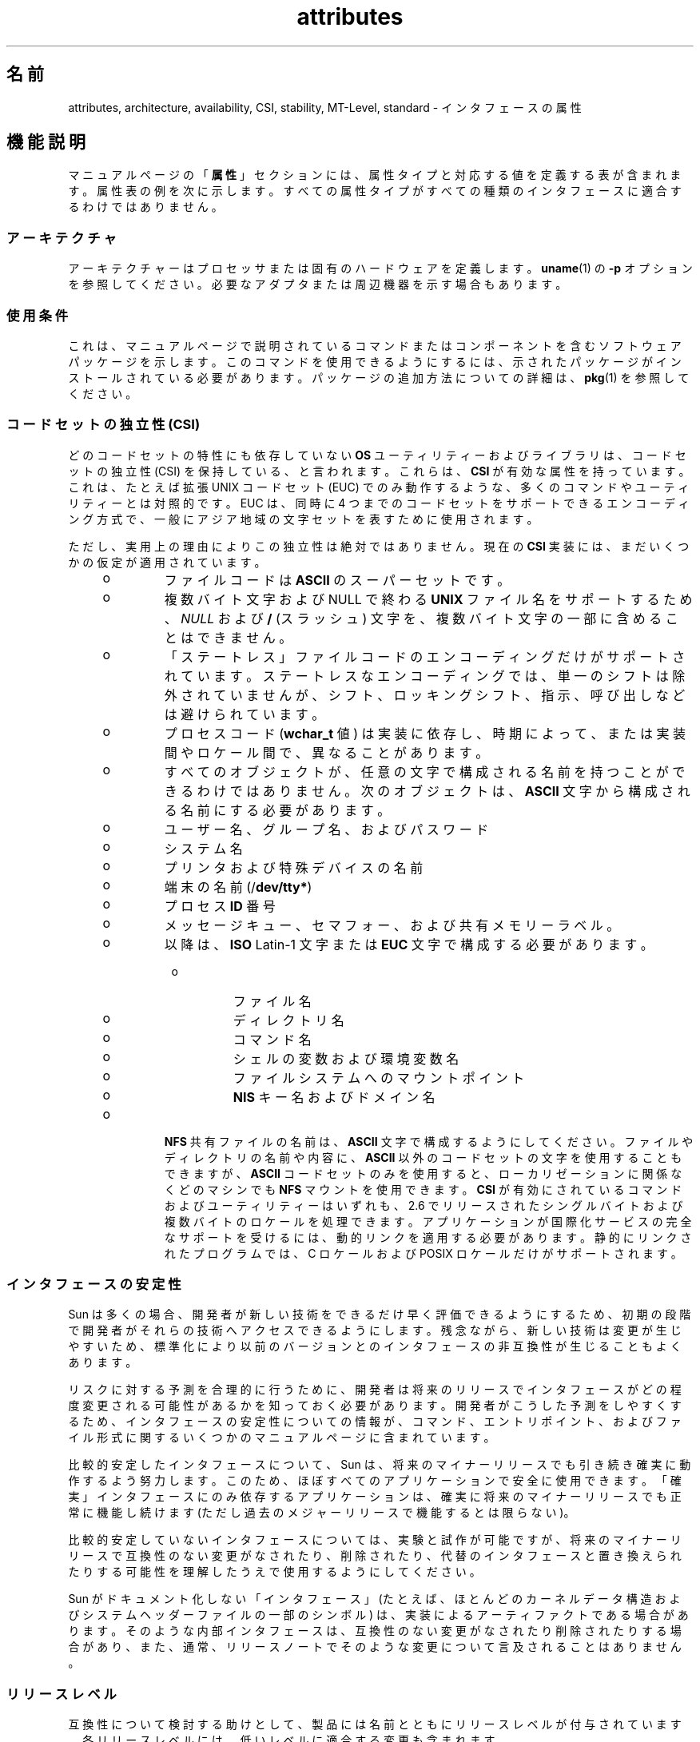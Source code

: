 '\" te
.\" Copyright (c) 2007, 2011, Oracle and/or its affiliates. All rights reserved.
.TH attributes 5 "2011 年 6 月 23 日" "SunOS 5.11" "標準、環境、マクロ"
.SH 名前
attributes, architecture, availability, CSI, stability, MT-Level, standard \- インタフェースの属性
.SH 機能説明
.sp
.LP
マニュアルページの「\fB属性\fR」セクションには、属性タイプと対応する値を定義する表が含まれます。属性表の例を次に示します。すべての属性タイプがすべての種類のインタフェースに適合するわけではありません。
.sp

.sp
.TS
tab() box;
cw(2.75i) |cw(2.75i) 
lw(2.75i) |lw(2.75i) 
.
属性タイプ属性値
_
アーキテクチャーSPARC
_
使用条件system/kernel
_
CSI有効
_
インタフェースの安定性確実
_
MT レベル安全
_
標準T{
\fBstandards\fR(5)を参照してください。
T}
.TE

.SS "アーキテクチャ"
.sp
.LP
アーキテクチャーはプロセッサまたは固有のハードウェアを定義します。\fBuname\fR(1) の \fB-p\fR オプションを参照してください。必要なアダプタまたは周辺機器を示す場合もあります。
.SS "使用条件"
.sp
.LP
これは、マニュアルページで説明されているコマンドまたはコンポーネントを含むソフトウェアパッケージを示します。このコマンドを使用できるようにするには、示されたパッケージがインストールされている必要があります。パッケージの追加方法についての詳細は、\fBpkg\fR(1) を参照してください。
.SS "コードセットの独立性 (CSI)"
.sp
.LP
どのコードセットの特性にも依存していない \fBOS\fR ユーティリティーおよびライブラリは、コードセットの独立性 (CSI) を保持している、と言われます。これらは、\fBCSI\fR が有効な属性を持っています。これは、たとえば拡張 UNIX コードセット (EUC) でのみ動作するような、多くのコマンドやユーティリティーとは対照的です。EUC は、同時に 4 つまでのコードセットをサポートできるエンコーディング方式で、一般にアジア地域の文字セットを表すために使用されます。
.sp
.LP
ただし、実用上の理由によりこの独立性は絶対ではありません。現在の \fBCSI\fR 実装には、まだいくつかの仮定が適用されています。
.RS +4
.TP
.ie t \(bu
.el o
ファイルコードは \fBASCII\fR のスーパーセットです。
.RE
.RS +4
.TP
.ie t \(bu
.el o
複数バイト文字および NULL で終わる \fBUNIX\fR ファイル名をサポートするため、\fINULL\fR および \fB/\fR (スラッシュ) 文字を、複数バイト文字の一部に含めることはできません。
.RE
.RS +4
.TP
.ie t \(bu
.el o
「ステートレス」ファイルコードのエンコーディングだけがサポートされています。ステートレスなエンコーディングでは、単一のシフトは除外されていませんが、シフト、ロッキングシフト、指示、呼び出しなどは避けられています。
.RE
.RS +4
.TP
.ie t \(bu
.el o
プロセスコード (\fBwchar_t\fR 値) は実装に依存し、時期によって、または実装間やロケール間で、異なることがあります。
.RE
.RS +4
.TP
.ie t \(bu
.el o
すべてのオブジェクトが、任意の文字で構成される名前を持つことができるわけではありません。次のオブジェクトは、\fBASCII\fR 文字から構成される名前にする必要があります。 
.RS +4
.TP
.ie t \(bu
.el o
ユーザー名、グループ名、およびパスワード
.RE
.RS +4
.TP
.ie t \(bu
.el o
システム名
.RE
.RS +4
.TP
.ie t \(bu
.el o
プリンタおよび特殊デバイスの名前
.RE
.RS +4
.TP
.ie t \(bu
.el o
端末の名前 (/\fBdev/tty*\fR)
.RE
.RS +4
.TP
.ie t \(bu
.el o
プロセス \fBID\fR 番号
.RE
.RS +4
.TP
.ie t \(bu
.el o
メッセージキュー、セマフォー、および共有メモリーラベル。
.RE
.RS +4
.TP
.ie t \(bu
.el o
以降は、\fBISO\fR Latin-1 文字または \fBEUC\fR 文字で構成する必要があります。 
.RS +4
.TP
.ie t \(bu
.el o
ファイル名
.RE
.RS +4
.TP
.ie t \(bu
.el o
ディレクトリ名
.RE
.RS +4
.TP
.ie t \(bu
.el o
コマンド名
.RE
.RS +4
.TP
.ie t \(bu
.el o
シェルの変数および環境変数名
.RE
.RS +4
.TP
.ie t \(bu
.el o
ファイルシステムへのマウントポイント
.RE
.RS +4
.TP
.ie t \(bu
.el o
\fBNIS\fR キー名およびドメイン名
.RE
.RE
.RE
.RS +4
.TP
.ie t \(bu
.el o
\fBNFS\fR 共有ファイルの名前は、\fBASCII\fR 文字で構成するようにしてください。ファイルやディレクトリの名前や内容に、\fBASCII\fR 以外のコードセットの文字を使用することもできますが、\fBASCII\fR コードセットのみを使用すると、ローカリゼーションに関係なくどのマシンでも \fBNFS\fR マウントを使用できます。\fBCSI\fR が有効にされているコマンドおよびユーティリティーはいずれも、2.6 でリリースされたシングルバイトおよび複数バイトのロケールを処理できます。アプリケーションが国際化サービスの完全なサポートを受けるには、動的リンクを適用する必要があります。静的にリンクされたプログラムでは、C ロケールおよび POSIX ロケールだけがサポートされます。
.RE
.SS "インタフェースの安定性"
.sp
.LP
Sun は多くの場合、開発者が新しい技術をできるだけ早く評価できるようにするため、初期の段階で開発者がそれらの技術へアクセスできるようにします。残念ながら、新しい技術は変更が生じやすいため、標準化により以前のバージョンとのインタフェースの非互換性が生じることもよくあります。
.sp
.LP
リスクに対する予測を合理的に行うために、開発者は将来のリリースでインタフェースがどの程度変更される可能性があるかを知っておく必要があります。開発者がこうした予測をしやすくするため、インタフェースの安定性についての情報が、コマンド、エントリポイント、およびファイル形式に関するいくつかのマニュアルページに含まれています。
.sp
.LP
比較的安定したインタフェースについて、Sun は、将来のマイナーリリースでも引き続き確実に動作するよう努力します。このため、ほぼすべてのアプリケーションで安全に使用できます。「確実」インタフェースにのみ依存するアプリケーションは、確実に将来のマイナーリリースでも正常に機能し続けます (ただし過去のメジャーリリースで機能するとは限らない)。
.sp
.LP
比較的安定していないインタフェースについては、実験と試作が可能ですが、将来のマイナーリリースで互換性のない変更がなされたり、削除されたり、代替のインタフェースと置き換えられたりする可能性を理解したうえで使用するようにしてください。
.sp
.LP
Sun がドキュメント化しない「インタフェース」(たとえば、ほとんどのカーネルデータ構造およびシステムヘッダーファイルの一部のシンボル) は、実装によるアーティファクトである場合があります。そのような内部インタフェースは、互換性のない変更がなされたり削除されたりする場合があり、また、通常、リリースノートでそのような変更について言及されることはありません。
.SS "リリースレベル"
.sp
.LP
互換性について検討する助けとして、製品には名前とともにリリースレベルが付与されています。各リリースレベルには、低いレベルに適合する変更も含まれます。
.sp

.sp
.TS
tab();
cw(1.1i) cw(1.1i) cw(3.3i) 
lw(1.1i) lw(1.1i) lw(3.3i) 
.
リリースバージョン重要度
_
メジャーx.0T{
重要な機能が追加され、異なる (場合によっては非互換の) 標準リビジョンに準拠していると考えられます。低い確率で、「確実」インタフェースが変更、削除、または置換される場合もあります。製品の初期リリースは通常 1.0 です。
T}
_
マイナーx.yT{
x.0 または以前のリリース (y!=0) と比較すると、次を含む場合があります。機能の追加、「確実」インタフェースに対する互換性のある変更、「不確実」インタフェースまたは「流動的」インタフェースに対する非互換である可能性の高い変更。
T}
_
マイクロx.y.zT{
以前のリリース (z!=0) とのインタフェース互換性確保が意図されますが、バグの修正、パフォーマンスの改善、および追加ハードウェアのサポートが追加される場合もあります。「流動的」インタフェースに非互換の変更が加えられる可能性もあります。
T}
.TE

.sp
.LP
インタフェースの安定性に関しては、更新リリース (パッチリリースと呼ばれることもある) がマイクロリリースに相当すると見なされます。
.SS "分類"
.sp
.LP
次の表は、安定性レベルの分類とリリースレベルとの関係をまとめたものです。最初の列は安定性レベルです。2 番目の列は互換性のない変更のリリースレベルを、3 番目の列はその他のコメントを表します。個別の分類に関する完全な考察については、以降の該当するサブセクションを参照してください。
.sp

.sp
.TS
tab();
cw(1.1i) cw(1.1i) cw(3.3i) 
lw(1.1i) lw(1.1i) lw(3.3i) 
.
安定性リリースコメント
_
確実メジャー (x.0)非互換性は例外的です。
_
不確実マイナー (x.y)非互換は一般的です。
_
流動的マイクロ (x.y.z)非互換は一般的です。
.TE

.sp
.LP
このマニュアルページで説明されているインタフェースの安定性レベルの分類は、特に明記しない限り、ソースインタフェースとバイナリインタフェースの両方に適用されます。すべての安定性レベルの分類は公開されていますが、非公開 (\fBPrivate\fR) 分類だけは例外です。公開インタフェース (マニュアルページにドキュメント化されたもの) の正確な安定性レベルは、明示されていない限り特定されていません。ドキュメント化されていないインタフェースの安定性レベルは、暗黙的に非公開です。\fB\fR
.sp
.LP
Solaris 製品のコンポーネントのドキュメント以外のドキュメントが存在しても、Solaris 製品により提供されるインタフェースについて、いずれかの安定性レベルが暗示されているとみなすべきではありません。安定性レベルに関する唯一の情報源は、Solaris のマニュアルページです。
.sp
.ne 2
.mk
.na
\fB\fB確実\fR\fR
.ad
.sp .6
.RS 4n
「確実」インタフェースの目的は、サードパーティーがこれらのインタフェースに基づいてアプリケーションを開発してリリースできるようにし、そのインタフェースが導入された製品のリリース以降、同じメジャーリリース内であればどのリリースでも、アプリケーションの動作を保証することです。メジャーリリースでも、互換性のない変更はまれにありますが、正当な理由を必要とします。
.sp
業界標準として定義され管理されているインタフェースは、多くの場合、「確実」インタフェースとして扱われます。この場合、管理している組織やバージョン管理された公開ドキュメントは、通常、ドキュメントの属性表やほかの部分で「標準」エントリに記述されています。
.sp
ごくまれなことですが、互換性のない変更が加えられる可能性もあります。このような変更は、このマニュアルの「例外」セクションで説明されているように重大な欠陥がある場合は任意のリリースで、また、サポート終了プロセスに従ったマイナーリリースで発生します。「確実」インタフェースのサポートを打ち切る場合、Sun はその旨を通知し、安定性レベルを「廃止」に変更します。
.RE

.sp
.ne 2
.mk
.na
\fB\fB不確実\fR\fR
.ad
.sp .6
.RS 4n
このようなインタフェースについては、あるマイナーリリースから次のマイナーリリースへの移行で、ソースやバイナリの互換性は保証されません。インタフェースの削除といった互換性のない大幅な変更がマイナーリリースで加えられる可能性もあります。「不確実」インタフェースは、通常、リリースに依存しない製品での使用には適していません。
.sp
互換性のない変更をインタフェースに加える場合には、使いやすさの考慮なども含めて実際にインタフェースを向上させるという目的が必要です。一般的な想定として、「不確実」インタフェースに互換性のない変更が加えられる可能性は低く、そのような変更が発生してもその影響は小さく、多くの場合は軽減計画が存在します。
.sp
通常、「不確実」インタフェースは、次のいずれかのサブカテゴリに分類されます。
.RS +4
.TP
1.
実験的または暫定的なインタフェース。通常、外部の開発者が新しいまたは急速に変化している技術を早く利用できるようにするため、あるいは、より一般的なソリューションが将来予期できる場合に、問題に対する暫定的なソリューションを提供するために使用されます。
.RE
.RS +4
.TP
2.
外部組織によって仕様が管理されているインタフェース。Sun は、外部仕様と同期をとれる次のマイナーリリースまで、以前のリリースとの互換性を保つために適切な努力をします。
.RE
.RS +4
.TP
3.
安定性より革新性 (および使いやすさ) を重視するユーザーを対象としたインタフェース。この属性は、より高い層のコンポーネントの管理インタフェースに関連付けられることがよくあります。
.RE
「不確実」インタフェースの場合、Sun は 2 つのマイナーリリース間でのソースまたはバイナリのどちらの互換性に関しても保証しません。これらのインタフェースに基づいて開発されるアプリケーションは、将来のマイナーリリースで動作しなくなる場合があります。
.RE

.sp
.ne 2
.mk
.na
\fB\fB流動的\fR\fR
.ad
.sp .6
.RS 4n
「流動的」インタフェースは、任意の理由でいつでも変更される可能性があります。
.sp
Sun 製品では、「流動的」というインタフェースの安定性レベルを使用することで、急速に変化する流動的な仕様にすばやく追従できます。多くの場合、この方が利用者の期待に適切に応えることになるため、インタフェースの安定性の向上よりも優先されます。
.sp
通常、この分類レベルは、Sun 以外の組織によって管理されているインタフェースに適用されます。ただし、標準化団体やフリーオープンソースソフトウェア (FOSS) コミュニティーによって管理されている、インタフェースの互換性を重視する仕様とは異なり、互換性のない変更がインタフェースに加えられることは非常にまれであるとは断言できません。また、ユーザーに安定性を提供することよりも、最小限の遅延でコミュニティーに追従することの方が重要視される場合には、FOSS によって管理されているソフトウェアに適用されることもあります。
.sp
さらに、「流動的」という分類レベルは、信頼できる組織や広く認められている組織による定義の過程にあるインタフェースに適用されることもよくあります。これらはドラフト標準と総称されます。「IETF インターネットドラフト」は、よく理解されている開発中の仕様の例です。
.sp
「流動的」は、実験的なインタフェースにも適用できます。
.sp
「流動的」インタフェースの場合、パッチも含む 2 つのリリース間でのソースやバイナリの互換性は保証されません。このようなインタフェースを使用しているアプリケーションは、将来のリリースでは正しく機能しない可能性があります。
.RE

.sp
.ne 2
.mk
.na
\fB\fBインタフェースではない\fR\fR
.ad
.sp .6
.RS 4n
この状況は、インタフェースであると推測できるが実際にはインタフェースでないエンティティーが存在する場合に発生することがあります。一般的な例として、人による使用だけを目的とした CLI 出力や GUI の正確なレイアウトなどがあります。
.sp
このような混乱が発生しやすいと特定される状況では、この分類を使用して簡単に明確にすることができます。エンティティーにこの分類が適用されていないことは、そのエンティティーが何らかの形式のインタフェースであることを示すものではありません。混乱の可能性が特定されていないことだけを示しています。
.RE

.sp
.ne 2
.mk
.na
\fB\fB非公開\fR\fR
.ad
.sp .6
.RS 4n
非公開インタフェースは、提供元のコンポーネント (または製品) 自体による使用のみが意図されたインタフェースです。それでも非公開インタフェースは、ほかのコンポーネントから見えたりアクセスできたりする場合があります。ほかのコンポーネントの非公開インタフェースを使用することは安定性の大きなリスクが伴うため、そのような使用は明示的にサポートされていません。Sun Microsystems によって提供されていないコンポーネントは、非公開インタフェースを使用するべきではありません。
.sp
ほとんどの非公開インタフェースはドキュメント化されていません。非公開インタフェースがドキュメント化されているのは例外的です。非公開インタフェースがドキュメント化される理由として、公開安定性レベルのいずれかに再分類される予定がある、普及度が非常に高い、などが挙げられます。
.RE

.sp
.ne 2
.mk
.na
\fB\fB廃止 (Obsolete)\fR\fR
.ad
.sp .6
.RS 4n
「廃止」という修飾子は、前述の分類レベルとともに使用できます。「廃止」修飾子は、「非推奨」になった、または一般的な使用には推奨されなくなったインタフェースを示します。既存のインタフェースは、「廃止」修飾子の適用により、ほかのステータス (「確実」や「不確実」など) から降格されることがあります。これにより、そのインタフェースが削除される (または互換性のない変更が加えられる) 前に、そのインタフェースからの移行をユーザーに促します。
.sp
廃止インタフェースは現在のリリースではサポートされていますが、将来の (マイナー) リリースでは削除される予定です。インタフェースのサポートが中止されるとき、Sun はサポートを中止する前に発表を行うよう努めます。廃止インタフェースを使用すると、警告メッセージが表示される場合があります。
.RE

.SS "例外"
.sp
.LP
まれに、インタフェースの安定性に関する保証を破棄することが Sun とユーザーの両者にとって最大の利益になる場合があります。インタフェースの提供者がインタフェースの安定性に関する保証に違反する一般的な理由を、次の表にいくつか示します。
.RS +4
.TP
1.
インタフェースに脆弱性が内在することによるセキュリティーホール。
.RE
.RS +4
.TP
2.
インタフェースに脆弱性が内在することによるデータ破壊。
.RE
.RS +4
.TP
3.
適合性テストの解釈の変更や強化によって明らかになる標準違反。
.RE
.RS +4
.TP
4.
Sun で管理されていないインタフェース仕様に互換性のない変更が加えられ、インタフェース利用者の大多数が新しいインタフェースを求めている。
.RE
.RS +4
.TP
5.
互換性のない変更を行わないとユーザーの理解が得られない。たとえば、DOS 8.3 の命名規則の制限が廃止されたとき、pcfs に互換性のない変更が加えられました。
.RE
.sp
.LP
互換性のない変更が例外として認められる場合、変更は常に「できるだけ主要な」リリース手段で配布されます。ただし、脆弱性やブランド契約の要件のため、やむを得ずパッチで配布されることもあります。
.SS "以前のインタフェース分類方式との互換性"
.sp
.LP
Solaris 10 およびそれより前のリリースでは、異なるインタフェース分類方式が使用されていました。以前の分類方式と新しい分類方式のマッピングを次の表にまとめます。
.sp

.sp
.TS
tab();
cw(1.1i) cw(1.1i) cw(3.3i) 
lw(1.1i) lw(1.1i) lw(3.3i) 
.
旧新コメント
_
標準確実T{
属性表の「標準」属性タイプのエントリが表示されます。
T}
安定確実名前が変更されました。
開発中不確実実際の保証が一致します。
不安定不確実名前が変更されました。
外部流動的T{
名前が変更され、可能な使用法が拡張されました。
T}
廃止(廃止)T{
以前は分類でしたが、現在は修飾子です。
T}
.TE

.sp
.LP
フリーオープンソースソフトウェアの重要性が高まっているため、「安定」/「不安定」から「確実」/「不確実」という名前に変更されました。「安定」という用語は、FOSS コミュニティーでの一般的な使用法と競合していました。
.sp
.LP
「開発中」の定義があいまいなため、解釈が難しくなっていました。新しい分類方式への移行に伴い、以前の「開発中」インタフェースの多くが「確実」に昇格されました。ただし、「開発中」という用語が出現した場合は、「不確実」と見なすようにしてください。
.SS "MT レベル"
.sp
.LP
ライブラリは、複数のスレッドをサポートする能力に応じてカテゴリに分類されます。複数または異なるレベルの関数を含むマニュアルページでは、「\fB注意事項\fR」または「\fB使用法\fR」のセクションでこの点が説明されています。
.sp
.ne 2
.mk
.na
\fB\fB安全\fR \fR
.ad
.sp .6
.RS 4n
安全はマルチスレッドのアプリケーションから呼び出し可能なコードの属性です。安全インタフェースまたは安全コードセグメントへの呼び出しにより、複数のスレッドによって呼び出された場合でも結果が有効になります。よく見過ごされる点ですが、この安全インタフェースまたは安全コードセグメントの結果は、すべてのスレッドにグローバルな影響を及ぼす可能性があります。たとえば、あるスレッドのファイルを開いたり閉じたりするアクションは、プロセス内の他のすべてのスレッドから表示可能です。マルチスレッドのアプリケーションには、これらのインタフェースを安全な方法で使用する責任があり、これはインタフェースが安全かどうかとは異なります。たとえば、アプリケーション内の他のスレッドによってまだ使用中のファイルを閉じるマルチスレッドのアプリケーションは、\fBclose\fR(2) インタフェースを安全に使用していません。
.RE

.sp
.ne 2
.mk
.na
\fB\fB安全ではない\fR \fR
.ad
.sp .6
.RS 4n
安全ではないライブラリには、保護されていないグローバルおよび静的なデータが含まれています。ライブラリ内で一度に 1 つのスレッドだけが実行されるようアプリケーションで取り決めない限り、このライブラリの使用は安全ではありません。安全ではないライブラリには安全な関数が含まれている場合がありますが、ほとんどのライブラリの関数は呼び出すのが安全ではありません。安全ではない一部の関数は、MT-安全である再入可能な対象を持ちます。再入可能な関数には、関数名に \fB_r\fR のサフィックスが付いています。
.RE

.sp
.ne 2
.mk
.na
\fB\fBMT-安全\fR \fR
.ad
.sp .6
.RS 4n
MT-安全ライブラリは、マルチスレッドのアクセスに対する準備が整っています。ロックによってグローバルおよび静的なデータを保護し、適度な量の並行性を実現しています。安全に使用できるライブラリも、MT-安全であるとは限りません。たとえば、ライブラリ全体をモニターで囲むとライブラリは安全になりますが、並行性をサポートしないため MT-安全とはみなされません。MT-安全ライブラリは適度な量の並行性を許容する必要があります。(この定義の目的は、ライブラリが安全であるとされる際に、その意味するものを明確にすることです。安全なライブラリの定義では、ライブラリが並行性をサポートするかどうかは示しません。MT-安全の定義では、ライブラリが安全で、ある程度の並行性をサポートすることを明確にしています。つまり安全の定義では、シングルスレッドを意味する場合も、任意の程度のマルチスレッドを意味する場合もあります。)
.RE

.sp
.ne 2
.mk
.na
\fB\fB非同期シグナル安全\fR \fR
.ad
.sp .6
.RS 4n
非同期シグナル安全とは、シグナルハンドラから安全に呼び出すことのできる特定のライブラリ関数のことです。非同期シグナル安全関数を実行するスレッドは、シグナルによって割り込まれた場合に、自分自身でデッドロックすることはありません。シグナルは、ロックを取得する MT-安全関数にとってのみ問題になります。
.sp
非同期シグナル安全関数は、MT-安全でもあります。非同期シグナル安全関数でロックが取得されると、シグナルは無効になります。これらのシグナルは、同じロックを取得する可能性のあるシグナルハンドラが呼び出されないようにします。
.RE

.sp
.ne 2
.mk
.na
\fB\fBMT-安全の例外\fR\fR
.ad
.sp .6
.RS 4n
例外の説明については、このページの「\fB注意事項\fR」または 「\fB使用法\fR」のセクションを参照してください。
.RE

.sp
.ne 2
.mk
.na
\fB\fB安全の例外 \fR\fR
.ad
.sp .6
.RS 4n
例外の説明については、このページの「\fB注意事項\fR」または 「\fB使用法\fR」のセクションを参照してください。
.RE

.sp
.ne 2
.mk
.na
\fB\fBFork-安全\fR \fR
.ad
.sp .6
.RS 4n
\fBfork\fR(2) 関数は、その関数を呼び出したスレッドだけを子プロセスに複製します。\fBfork1\fR(2) 関数は、以前の関数との互換性のために存在しており、 \fBfork()\fR と同義です。\fBfork()\fR が呼び出されたとき、fork を実行しているスレッド以外のスレッドがロックを保持していた場合、ロックは子プロセスに引き続き保持されますが、所有者であるスレッドは複製されないため、ロックには所有者がいないことになります。ロックの取得を試みる関数を子が呼び出すと、デッドロックが発生します。
.sp
\fBfork()\fR が呼び出されるとき、Fork-安全ライブラリはその内部ロックすべてが fork を実行するスレッドによってのみ保持されるようにします。これは通常、ライブラリの初期化時に呼び出される \fBpthread_atfork\fR(3C) により実現されます。
.sp
\fBforkall\fR(2) 関数は、まれなケースとして、fork を実行するときにプロセスがそのすべてのスレッドを複製する必要がある場合にその機能を提供します。\fBforkall()\fR が呼び出されたときに、\fBpthread_atfork()\fR アクションは実行されません。\fBforkall()\fR を呼び出すことに関連する危険が存在します。プロセス内のスレッドで入出力操作を実行中に、別のスレッドが \fBforkall()\fR を呼び出すと、同じ入出力操作が親プロセスと子プロセスの両方で行われ続け、結果としてデータが破壊される場合があります。このような競合状態に関する理由から、\fBforkall()\fR の使用は推奨されていません。
.sp
Solaris 10 よりも前のすべての Solaris リリースでは、\fBfork()\fR の動作はアプリケーションが \fB-lpthread\fR (POSIX スレッド、\fBstandards\fR(5) を参照) とリンクしているかどうかに依存していました。\fB-lpthread\fR とリンクされている場合、\fBfork()\fR は \fBfork1()\fR と同じように動作し、リンクしていない場合は \fBforkall()\fR と同じように動作していました。\fBfork()\fR の動作に関する混乱を避けるため、アプリケーションは状況に応じて\fBfork1()\fR または \fBforkall()\fR を指定できるようになりました。
.RE

.sp
.ne 2
.mk
.na
\fB\fB取り消し安全性\fR \fR
.ad
.sp .6
.RS 4n
マルチスレッドアプリケーションが \fBpthread_cancel\fR(3C) を使用してスレッドを取り消し (すなわち終了) する場合、対象となるスレッドがロックまたは割り当てられたメモリーなどのリソースを保持したまま終了する場合があります。スレッドにリソースを適切に解放する適切な取り消しクリーンアップハンドラがインストールされていない場合 (\fBpthread_cancel\fR(3C) を参照)、アプリケーションは「取り消し非安全」つまり取り消しに関して安全ではないことになります。このように安全でないと、取り消されたスレッドのロックが解放されないため、またはリソースリーク (たとえばスレッドの取り消し時にメモリーが解放されないなど) のために、デッドロックが生じる可能性があります。\fBpthread_cancel\fR(3C) を使用するアプリケーションはすべて、取り消し安全環境で実行されるべきです。取り消しポイントを持ち、ロックなどのリソースを取得したり動的にメモリーを割り当てたりするライブラリは、これらのライブラリにリンクされたアプリケーションの取り消し非安全性の一因となります。これにより、マルチスレッドプログラムでのライブラリの安全性に別のレベルが導入されることになります。 取り消し安全性です。取り消し安全性には、2 つのサブカテゴリがあります。 遅延取り消し安全性、および非同期取り消し安全性です。取り消しのタイプが \fBPTHREAD_CANCEL_DEFERRED\fR であるスレッドが取り消し安全であるとき、アプリケーションは遅延取り消し安全であるとみなされます。取り消しのタイプが \fBPTHREAD_CANCEL_ASYNCHRONOUS\fR であるスレッドが、取り消し安全であるとき、アプリケーションは非同期取り消し安全であるとみなされます。非同期取り消しタイプはどこでも取り消しができる一方、遅延取り消しタイプのスレッドは十分に定義された取り消しポイントによってのみ取り消しができるため、非同期取り消し安全性よりも遅延取り消し安全性の方が目的を達成するのが容易です。すべてのスレッドはデフォルトで遅延取り消しタイプを含んで作成されるため、非同期の取り消しを安全に行うことを心配する必要はないかもしれません。ほとんどのアプリケーションおよびライブラリは、常に非同期取り消し非安全であるものと想定されています。非同期取り消し安全であるアプリケーションは、定義上は、遅延取り消し安全でもあります。
.RE

.SS "標準"
.sp
.LP
多くのインタフェースが業界標準として定義され管理されています。これに該当する場合、管理している組織やバージョン管理された公開ドキュメントは、このセクションに記述されています。
.sp
.LP
移植性のあるアプリケーションを作成するプログラマは、公的標準に基づくインタフェースのマニュアルページの説明ではなく、アプリケーションが準拠しようとする標準または仕様に存在するインタフェースの説明を利用するべきです。標準または仕様に複数の実装の選択肢がある場合、通常、マニュアルページには Sun による実装だけが説明されています。マニュアルページには、Sun が提供する標準インタフェースの基本定義に対する互換性のある拡張についても説明されています。
.sp
.LP
管理している組織やドキュメントが「標準」エントリとして引用されている場合でも、承認されているとは見なさないでください。管理している組織には、ISO や ANSII のように非常に公的な組織もあれば、それほど公式ではないが一般に認められている IETF などの組織や、FOSS (フリーオープンソースソフトウェア) の単独貢献者のように非公式なものもあります。
.SH 関連項目
.sp
.LP
\fBuname\fR(1), \fBIntro\fR(3), \fBstandards\fR(5)
.sp
.LP
\fBpkg\fR(1)
